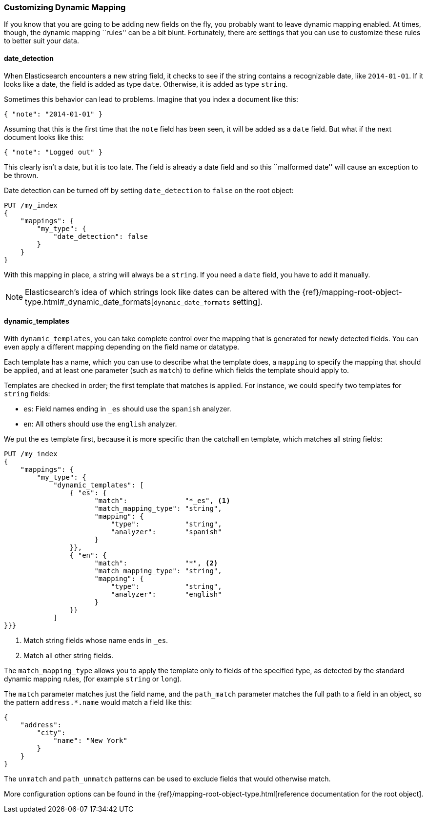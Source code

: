 [[custom-dynamic-mapping]]
=== Customizing Dynamic Mapping

If you know that you are going to be adding new fields on the fly,
you probably want to leave dynamic mapping enabled.((("dynamic mapping", "custom")))((("mapping (types)", "dynamic", "custom")))  At times, though,
the dynamic mapping ``rules'' can be a bit blunt.  Fortunately, there
are settings that you can use to customize these rules to better
suit your data.

[[date-detection]]
==== date_detection

When Elasticsearch encounters a new string field, it checks to see if the
string contains a recognizable date, like `2014-01-01`.((("date_detection setting")))((("dynamic mapping", "custom", "date_detection setting"))) If it looks
like a date, the field is added as type `date`. Otherwise, it is
added as type `string`.

Sometimes this behavior can lead to problems.  Imagine that you index
a document like this:

[source,js]
--------------------------------------------------
{ "note": "2014-01-01" }
--------------------------------------------------


Assuming that this is the first time that the `note` field has been seen,
it will be added as a `date` field.  But what if the next document looks
like this:

[source,js]
--------------------------------------------------
{ "note": "Logged out" }
--------------------------------------------------


This clearly isn't a date, but it is too late.  The field is already
a date field and so this ``malformed date'' will cause an exception to be
thrown.

Date detection can be turned off by setting `date_detection` to `false`
on the ((("root object", "date_detection setting")))root object:

[source,js]
--------------------------------------------------
PUT /my_index
{
    "mappings": {
        "my_type": {
            "date_detection": false
        }
    }
}
--------------------------------------------------


With this mapping in place, a string will always be a `string`.  If you need
a `date` field, you have to add it manually.

[NOTE]
====
Elasticsearch's idea of which strings look like dates can be altered
with the {ref}/mapping-root-object-type.html#_dynamic_date_formats[`dynamic_date_formats` setting].
====

[[dynamic-templates]]
==== dynamic_templates

With `dynamic_templates`, you can take complete control ((("dynamic_templates setting")))((("dynamic mapping", "custom", "dynamic_templates setting")))over the
mapping that is generated for newly detected fields. You
can even apply a different mapping depending on the field name
or datatype.

Each template has a name, which ((("templates", "dynamic_templates setting")))you can use to describe what the template
does, a `mapping` to specify the mapping that should be applied, and
at least one parameter (such as `match`) to define which fields the template
should apply to.

Templates are checked in order; the first template that matches is
applied. For instance, we could specify two templates for `string` fields:

* `es`: Field names ending in `_es` should use the `spanish` analyzer.
* `en`: All others should use the `english` analyzer.

We put the `es` template first, because it is more specific than the
catchall `en` template, which matches all string fields:

[source,js]
--------------------------------------------------
PUT /my_index
{
    "mappings": {
        "my_type": {
            "dynamic_templates": [
                { "es": {
                      "match":              "*_es", <1>
                      "match_mapping_type": "string",
                      "mapping": {
                          "type":           "string",
                          "analyzer":       "spanish"
                      }
                }},
                { "en": {
                      "match":              "*", <2>
                      "match_mapping_type": "string",
                      "mapping": {
                          "type":           "string",
                          "analyzer":       "english"
                      }
                }}
            ]
}}}
--------------------------------------------------
// SENSE: 070_Index_Mgmt/40_Custom_dynamic_mapping.json

<1> Match string fields whose name ends in `_es`.
<2> Match all other string fields.

The `match_mapping_type`  allows ((("match_mapping_type setting")))you to apply the template only
to fields of the specified type, as detected by the standard dynamic
mapping rules, (for example `string` or `long`).

The `match` parameter matches just the field name, and the `path_match`
parameter((("path_map parameter"))) matches the full path to a field in an object, so
the pattern `address.*.name` would match a field like this:

[source,js]
--------------------------------------------------
{
    "address":
        "city":
            "name": "New York"
        }
    }
}
--------------------------------------------------


The `unmatch` and `path_unmatch` patterns((("unmatch pattern")))((("path_unmap pattern"))) can be used to exclude fields
that would otherwise match.

More configuration options can be found in the
{ref}/mapping-root-object-type.html[reference documentation for the root object].
